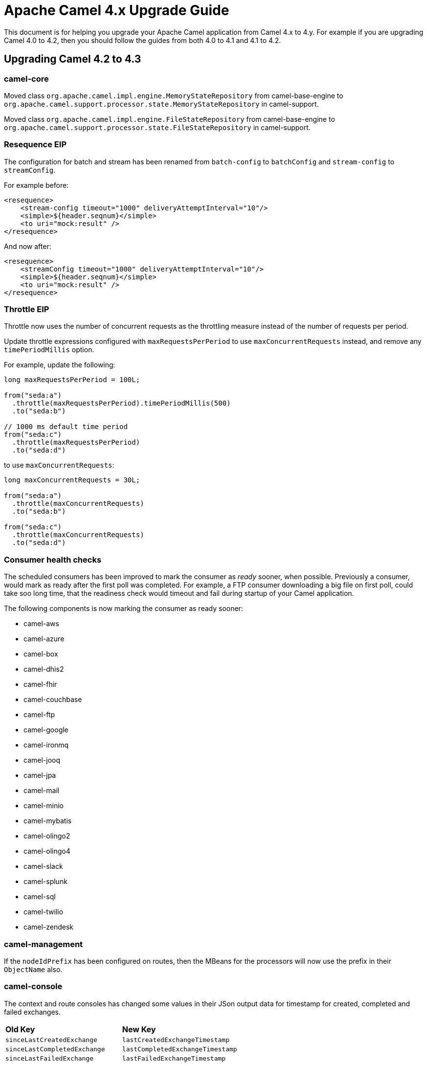 = Apache Camel 4.x Upgrade Guide

This document is for helping you upgrade your Apache Camel application
from Camel 4.x to 4.y. For example if you are upgrading Camel 4.0 to 4.2, then you should follow the guides
from both 4.0 to 4.1 and 4.1 to 4.2.

== Upgrading Camel 4.2 to 4.3

=== camel-core

Moved class `org.apache.camel.impl.engine.MemoryStateRepository` from camel-base-engine to `org.apache.camel.support.processor.state.MemoryStateRepository` in camel-support.

Moved class `org.apache.camel.impl.engine.FileStateRepository` from camel-base-engine to `org.apache.camel.support.processor.state.FileStateRepository` in camel-support.

=== Resequence EIP

The configuration for batch and stream has been renamed from `batch-config` to `batchConfig` and `stream-config` to `streamConfig`.

For example before:

[source,xml]
----
<resequence>
    <stream-config timeout="1000" deliveryAttemptInterval="10"/>
    <simple>${header.seqnum}</simple>
    <to uri="mock:result" />
</resequence>
----

And now after:

[source,xml]
----
<resequence>
    <streamConfig timeout="1000" deliveryAttemptInterval="10"/>
    <simple>${header.seqnum}</simple>
    <to uri="mock:result" />
</resequence>
----

=== Throttle EIP

Throttle now uses the number of concurrent requests as the throttling measure instead of the number of requests
per period.

Update throttle expressions configured with `maxRequestsPerPeriod` to use `maxConcurrentRequests` instead,
and remove any `timePeriodMillis` option.

For example, update the following:

[source,java]
----
long maxRequestsPerPeriod = 100L;

from("seda:a")
  .throttle(maxRequestsPerPeriod).timePeriodMillis(500)
  .to("seda:b")

// 1000 ms default time period
from("seda:c")
  .throttle(maxRequestsPerPeriod)
  .to("seda:d")
----

to use `maxConcurrentRequests`:

[source,java]
----
long maxConcurrentRequests = 30L;

from("seda:a")
  .throttle(maxConcurrentRequests)
  .to("seda:b")

from("seda:c")
  .throttle(maxConcurrentRequests)
  .to("seda:d")
----

=== Consumer health checks

The scheduled consumers has been improved to mark the consumer as _ready_ sooner, when possible. Previously a consumer,
would mark as ready after the first poll was completed. For example, a FTP consumer downloading a big file on first poll,
could take soo long time, that the readiness check would timeout and fail during startup of your Camel application.

The following components is now marking the consumer as ready sooner:

- camel-aws
- camel-azure
- camel-box
- camel-dhis2
- camel-fhir
- camel-couchbase
- camel-ftp
- camel-google
- camel-ironmq
- camel-jooq
- camel-jpa
- camel-mail
- camel-minio
- camel-mybatis
- camel-olingo2
- camel-olingo4
- camel-slack
- camel-splunk
- camel-sql
- camel-twilio
- camel-zendesk

=== camel-management

If the `nodeIdPrefix` has been configured on routes, then the MBeans for the processors will now use the prefix
in their `ObjectName` also.

=== camel-console

The context and route consoles has changed some values in their JSon output data for timestamp for created, completed and failed exchanges.

|===
|**Old Key** |**New Key**
| `sinceLastCreatedExchange` | `lastCreatedExchangeTimestamp`
| `sinceLastCompletedExchange` | `lastCompletedExchangeTimestamp`
| `sinceLastFailedExchange` | `lastFailedExchangeTimestamp`
|===

The values are also changed from String ago to timestamp in millis.For example old value `3m5s` is now `1701599263337`.

=== camel-jbang

The `camel transform` command has been renamed to `camel transform route` as this command is used for transforming
routes between DSLs such as XML to YAML.

There is a new `camel transform message` command to do message transformation.

=== camel-jetty

Jetty has been upgraded from v11 to v12. End users may need to adjust to changes in Jetty.

=== camel-kafka

The behavior for `breakOnFirstError` was altered as numerous issues were fixed. The behavior related to committing
the offset is now determined by the `CommitManager` that is configured.

When the default `CommitManager` is used (`NoopCommitManager`) then no commit is performed. The route implementation will
be responsible for managing the offset using `KafkaManualCommit` to manage the retrying of the payload.

When using the `SyncCommitManager` then the offset will be committed so that the payload is continually retried. This was
the behavior described in the documentation.

When using the `AsyncCommitManager` then the offset will be committed so that the payload is continually retried. This was
the behavior described in the documentation.

=== camel-yaml-dsl

Using kebab-case in general has been deprecated, and you will se a WARN logs. Please migrate to camelCase.

The language for exchange property now only supports camelCase style, i.e. `exchange-property` is now `exchangeProperty`.

The `camelYamlDsl.json` Schema file has removed `inheritErrorHandler` option for all EIPs where it was not applicable.
This option is only intended for the Load Balancer EIP. This makes the YAML schema in-line with the XML DSL schema.

=== camel-hdfs

The HDFS component has been deprecated, and planned to be removed in 4.4 (see CAMEL-20196).

=== camel-kafka

The `KAFKA_RECORDMETA` header name for the `List<RecordMetadata>` metadata has changed from
`org.apache.kafka.clients.producer.RecordMetadata` to `kafka.RECORDMETA`.